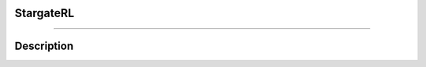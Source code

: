|mylogo|
~~~~~~~~
StargateRL |pypi| |travis| |landscape| |coveralls| |gitter|
===========================================================
.. |coveralls| image:: https://coveralls.io/repos/github/thee-engineer/stargateRL/badge.svg?branch=refactor
  :target: https://coveralls.io/github/thee-engineer/stargateRL?branch=refactor
  :alt: Coveralls
.. |landscape| image:: https://landscape.io/github/thee-engineer/stargateRL/refactor/landscape.svg?style=flat
   :target: https://landscape.io/github/thee-engineer/stargateRL/refactor
   :alt: Code Health
.. |travis| image:: https://travis-ci.org/thee-engineer/stargateRL.svg?branch=refactor
    :target: https://travis-ci.org/thee-engineer/stargateRL
    :alt: Travis-CI
.. |pypi| image:: https://badge.fury.io/py/stargateRL.svg
    :target: https://badge.fury.io/py/stargateRL
    :alt: PyPi Project Page
.. |gitter| image:: https://img.shields.io/gitter/room/nwjs/nw.js.svg
    :target: https://gitter.im/stargateRL/Lobby
    :alt: Gitter Chat
.. |mylogo| image:: http://i.imgur.com/LKfqDNV.png

-----------------------------------------------------------

===========
Description
===========
